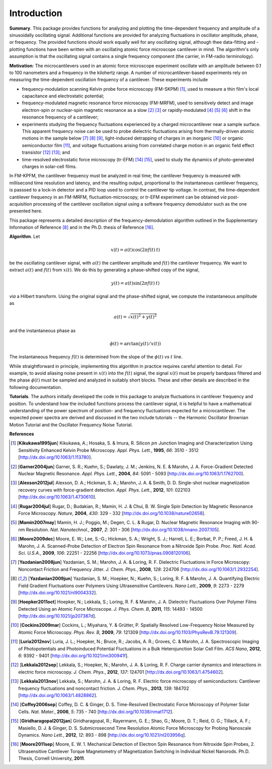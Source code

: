 Introduction
============

**Summary**.  This package provides functions for analyzing and plotting the time-dependent frequency and amplitude of a sinusoidally oscillating signal.  Additional functions are provided for analyzing fluctuations in oscillator amplitude, phase, or frequency.  The provided functions should work equally well for any oscillating signal, although thee data-fitting and -plotting functions have been written with an oscillating atomic force microscope cantilever in mind.  The algorithm's only assumption is that the oscillating signal contains a single frequency component (the carrier, in FM-radio terminology).

**Motivation**: The microcantilevers used in an atomic force microscope experiment oscillate with an amplitude between 0.1 to 100 nanometers and a frequency in the kilohertz range.  A number of microcantilever-based experiments rely on measuring the time-dependent oscillation frequency of a cantilever.  These experiments include

* frequency-modulation scanning Kelvin probe force microscopy (FM-SKPM) [#Kikukawa1995jun]_, used to measure a thin film's local capacitance and electrostatic potential;   

* frequency-modulated magnetic resonance force microscopy (FM-MRFM), used to sensitively detect and image electron-spin or nuclear-spin magnetic resonance as a slow [#Garner2004jun]_ [#Alexson2012jul]_ or rapidly-modulated [#Rugar2004jul]_ [#Mamin2007may]_ [#Moore2009dec]_ shift in the resonance frequency of a cantilever; 

* experiments studying the frequency fluctuations experienced by a charged microcantilever near a sample surface.  This apparent frequency noise can be used to probe dielectric fluctuations arising from thermally-driven atomic motions in the sample below [#Yazdanian2008jun]_ [#Yazdanian2009jun]_ [#Hoepker2011oct]_, light-induced detrapping of charges in an inorganic [#Cockins2009mar]_ or organic semiconductor film [#Luria2012nov]_, and voltage fluctuations arising from correlated charge motion in an organic field effect transistor [#Lekkala2012sep]_ [#Lekkala2013nov]_; and 

* time-resolved electrostatic force microscopy (tr-EFM) [#Coffey2006sep]_ [#Giridharagopal2012jan]_, used to study the dynamics of photo-generated charges in solar-cell films.

In FM-KPFM, the cantilever frequency must be analyzed in real time; the cantilever frequency is measured with millisecond time resolution and latency, and the resulting output, proportional to the instantaneous cantilever frequency, is passsed to a lock-in detector and a PID loop used to control the cantilever tip voltage.  In contrast, the time-dependent cantilever frequency in an FM-MRFM, fluctuation-microscopy, or tr-EFM experiment can be obtained *via* post-acquisition processing of the cantilever oscillation signal using a software frequency demodulator such as the one presented here. 

This package represents a detailed description of the frequency-demodulation algorithm outlined in the Supplementary Information of Reference [#Yazdanian2009jun]_ and in the Ph.D. thesis of Reference [#Moore2011sep]_.

**Algorithm**. Let 

.. math::

    x(t) = a(t) \cos{(2 \pi f(t) \: t)}
    
be the oscillating cantilever signal, with :math:`a(t)` the cantilever amplitude and :math:`f(t)` the cantilever frequency.  We want to extract :math:`a(t)` and :math:`f(t)` from :math:`x(t)`.  We do this by generating a phase-shifted copy of the signal,

.. math::

    y(t) = a(t) \sin{(2 \pi f(t) \: t)}
    
*via* a Hilbert transform.  Using the original signal and the phase-shifted signal, we compute the instantaneous amplitude as

.. math::

    a(t) = \sqrt{x(t)^2 + y(t)^2}
    
and the instantaneous phase as 

.. math::

    \phi(t) = \arctan{(y(t)/x(t))}  

The instantaneous frequency :math:`f(t)` is determined from the slope of the :math:`\phi(t)` *vs* :math:`t` line.

While straightforward in principle, implementing this algorithm in practice requires careful attention to detail.  For example, to avoid aliasing noise present in :math:`x(t)` into the :math:`f(t)` signal, the signal :math:`x(t)` must be properly bandpass filtered and the phase :math:`\phi(t)` must be sampled and analyzed in suitably short blocks.  These and other details are described in the following documentation.  

**Tutorials**.  The authors initially developed the code in this package to analyze fluctuations in cantilever frequency and position.  To understand how the included functions process the cantilever signal, it is helpful to have a mathematical understanding of the power spectrum of position- and frequency fluctuations expected for a microcantilever.  The expected power spectra are derived and discussed in the two include tutorials -- the Harmonic Oscillator Brownian Motion Tutorial and the Oscillator Frequency Noise Tutorial.

**References**

.. [#Kikukawa1995jun] [**Kikukawa1995jun**] Kikukawa, A.; Hosaka, S. & Imura, R. Silicon :math:`pn` Junction Imaging and Characterization Using Sensitivity Enhanced Kelvin Probe Microscopy. *Appl. Phys. Lett.*,  **1995**, *66*: 3510 - 3512 [http://dx.doi.org/10.1063/1.113780].

.. [#Garner2004jun] [**Garner2004jun**] Garner, S. R.; Kuehn, S.; Dawlaty, J. M.; Jenkins, N. E. & Marohn, J. A. Force-Gradient Detected Nuclear Magnetic Resonance. *Appl. Phys. Lett.*,  **2004**, *84*: 5091 - 5093 [http://dx.doi.org/10.1063/1.1762700].

.. [#Alexson2012jul] [**Alexson2012jul**] Alexson, D. A.; Hickman, S. A.; Marohn, J. A. & Smith, D. D. Single-shot nuclear magnetization recovery curves with force-gradient detection. *Appl. Phys. Lett.*,  **2012**, *101*: 022103 [http://dx.doi.org/10.1063/1.4730610].

.. [#Rugar2004jul] [**Rugar2004jul**] Rugar, D.; Budakian, R.; Mamin, H. J. & Chui, B. W. Single Spin Detection by Magnetic Resonance Force Microscopy. *Nature*,  **2004**, *430*: 329 - 332 [http://dx.doi.org/10.1038/nature02658].

.. [#Mamin2007may] [**Mamin2007may**] Mamin, H. J.; Poggio, M.; Degen, C. L. & Rugar, D. Nuclear Magnetic Resonance Imaging with 90-nm Resolution. *Nat. Nanotechnol.*,  **2007**, *2*: 301 - 306 [http://dx.doi.org/10.1038/nnano.2007.105].

.. [#Moore2009dec] [**Moore2009dec**] Moore, E. W.; Lee, S.-G.; Hickman, S. A.; Wright, S. J.; Harrell, L. E.; Borbat, P. P.; Freed, J. H. & Marohn, J. A. Scanned-Probe Detection of Electron Spin Resonance from a Nitroxide Spin Probe. *Proc. Natl. Acad. Sci. U.S.A.*,  **2009**, *106*: 22251 - 22256 [http://dx.doi.org/10.1073/pnas.0908120106].

.. [#Yazdanian2008jun] [**Yazdanian2008jun**] Yazdanian, S. M.; Marohn, J. A. & Loring, R. F. Dielectric Fluctuations in Force Microscopy: Noncontact Friction and Frequency Jitter. *J. Chem. Phys.*,  **2008**, *128*: 224706 [http://dx.doi.org/10.1063/1.2932254].

.. [#Yazdanian2009jun] [**Yazdanian2009jun**] Yazdanian, S. M.; Hoepker, N.; Kuehn, S.; Loring, R. F. & Marohn, J. A. Quantifying Electric Field Gradient Fluctuations over Polymers Using Ultrasensitive Cantilevers. *Nano Lett.*,  **2009**, *9*: 2273 - 2279 [http://dx.doi.org/10.1021/nl9004332].

.. [#Hoepker2011oct] [**Hoepker2011oct**] Hoepker, N.; Lekkala, S.; Loring, R. F. & Marohn, J. A. Dielectric Fluctuations Over Polymer Films Detected Using an Atomic Force Microscope. *J. Phys. Chem. B*,  **2011**, *115*: 14493 - 14500 [http://dx.doi.org/10.1021/jp207387d].

.. [#Cockins2009mar] [**Cockins2009mar**] Cockins, L.; Miyahara, Y. & Grütter, P. Spatially Resolved Low-Frequency Noise Measured by Atomic Force Microscopy. *Phys. Rev. B*,  **2009**, *79*: 121309 [http://dx.doi.org/10.1103/PhysRevB.79.121309].

.. [#Luria2012nov] [**Luria2012nov**] Luria, J. L.; Hoepker, N.; Bruce, R.; Jacobs, A. R.; Groves, C. & Marohn, J. A. Spectroscopic Imaging of Photopotentials and Photoinduced Potential Fluctuations in a Bulk Heterojunction Solar Cell Film. *ACS Nano*,  **2012**, *6*: 9392 - 9401 [http://dx.doi.org/10.1021/nn300941f].

.. [#Lekkala2012sep] [**Lekkala2012sep**] Lekkala, S.; Hoepker, N.; Marohn, J. A. & Loring, R. F. Charge carrier dynamics and interactions in electric force microscopy. *J. Chem. Phys.*,  **2012**, *137*: 124701 [http://dx.doi.org/10.1063/1.4754602].

.. [#Lekkala2013nov] [**Lekkala2013nov**] Lekkala, S.; Marohn, J. A. & Loring, R. F. Electric force microscopy of semiconductors: Cantilever frequency fluctuations and noncontact friction. *J. Chem. Phys.*,  **2013**, *139*: 184702 [http://dx.doi.org/10.1063/1.4828862].

.. [#Coffey2006sep] [**Coffey2006sep**] Coffey, D. C. & Ginger, D. S. Time-Resolved Electrostatic Force Microscopy of Polymer Solar Cells. *Nat. Mater.*,  **2006**, *5*: 735 - 740 [http://dx.doi.org/10.1038/nmat1712].


.. [#Giridharagopal2012jan] [**Giridharagopal2012jan**] Giridharagopal, R.; Rayermann, G. E.; Shao, G.; Moore, D. T.; Reid, O. G.; Tillack, A. F.; Masiello, D. J. & Ginger, D. S. Submicrosecond Time Resolution Atomic Force Microscopy for Probing Nanoscale Dynamics. *Nano Lett.*,  **2012**, *12*: 893 - 898 [http://dx.doi.org/10.1021/nl203956q].

.. [#Moore2011sep] [**Moore2011sep**] Moore, E. W. 1. Mechanical Detection of Electron Spin Resonance from Nitroxide Spin Probes, 2. Ultrasensitive Cantilever Torque Magnetometry of Magnetization Switching in Individual Nickel Nanorods. Ph.D. Thesis, Cornell University, **2011**.